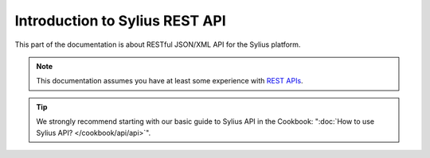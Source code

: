 .. index::
   single: Introduction to Sylius REST API

Introduction to Sylius REST API
===============================

This part of the documentation is about RESTful JSON/XML API for the Sylius platform.

.. note::

    This documentation assumes you have at least some experience with `REST APIs <http://symfony.com/doc/current/quick_tour>`_.

.. tip::

   We strongly recommend starting with our basic guide to Sylius API in the Cookbook: ":doc:`How to use Sylius API? </cookbook/api/api>`".

